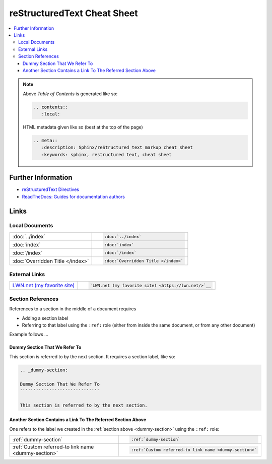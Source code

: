 .. meta::
   :description: Sphinx/reStructured text markup cheat sheet
   :keywords: sphinx, restructured text, cheat sheet

reStructuredText Cheat Sheet
============================

.. contents::
   :local:

.. note::

   Above *Table of Contents* is generated like so:
   
   .. code-block:: rst
   
      .. contents::
         :local:

   HTML metadata given like so (best at the top of the page)

   .. code-block:: rst

      .. meta::
         :description: Sphinx/reStructured text markup cheat sheet
         :keywords: sphinx, restructured text, cheat sheet
   
Further Information
-------------------

* `reStructuredText Directives
  <https://docutils.sourceforge.io/docs/ref/rst/directives.html>`__
* `ReadTheDocs: Guides for documentation authors
  <https://docs.readthedocs.io/en/stable/guides/authors.html>`__

Links
-----

Local Documents
...............

.. list-table::
   :align: left

   * * :doc:`../index`
     * .. code-block:: rst

          :doc:`../index`

   * * :doc:`index`
     * .. code-block:: rst

          :doc:`index`

   * * :doc:`/index`
     * .. code-block:: rst

          :doc:`/index`

   * * :doc:`Overridden Title </index>`
     * .. code-block:: rst

          :doc:`Overridden Title </index>`

External Links
..............

.. list-table::
   :align: left

   * * `LWN.net (my favorite site) <https://lwn.net/>`__
     * .. code-block:: rst

          `LWN.net (my favorite site) <https://lwn.net/>`__

Section References
..................

References to a section in the middle of a document requires

* Adding a section label
* Referring to that label using the ``:ref:`` role (either from inside
  the same document, or from any other document)

Example follows ...

.. _dummy-section:

Dummy Section That We Refer To
``````````````````````````````

This section is referred to by the next section. It requires a section
label, like so:

.. code-block:: rst

   .. _dummy-section:
   
   Dummy Section That We Refer To
   ``````````````````````````````
   
   This section is referred to by the next section.

Another Section Contains a Link To The Referred Section Above
`````````````````````````````````````````````````````````````

One refers to the label we created in the :ref:`section above
<dummy-section>` using the ``:ref:`` role:

.. list-table::
   :align: left

   * * :ref:`dummy-section`
     * .. code-block:: rst

          :ref:`dummy-section`

   * * :ref:`Custom referred-to link name <dummy-section>`
     * .. code-block:: rst

          :ref:`Custom referred-to link name <dummy-section>`
